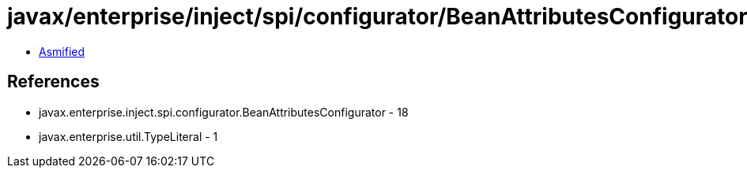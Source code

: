= javax/enterprise/inject/spi/configurator/BeanAttributesConfigurator.class

 - link:BeanAttributesConfigurator-asmified.java[Asmified]

== References

 - javax.enterprise.inject.spi.configurator.BeanAttributesConfigurator - 18
 - javax.enterprise.util.TypeLiteral - 1
